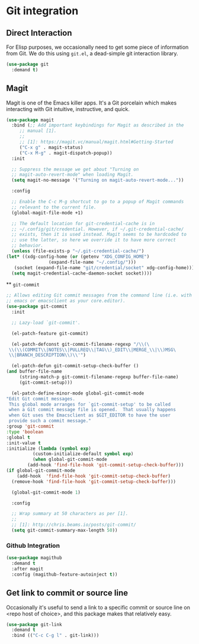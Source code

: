 * Git integration
** Requirements :noexport:
   #+begin_src emacs-lisp
     ;; -*- lexical-binding: t; -*-
     ;;; the-git.el --- Interfacing with Git.

     (require 'the-appearance)
     (require 'the-package)
     (require 'the-patch)
   #+end_src

** Direct Interaction
   For Elisp purposes, we occasionally need to get some piece of
   information from Git. We do this using =git.el=, a dead-simple git
   interaction library.

   #+begin_src emacs-lisp
     (use-package git
       :demand t)
   #+end_src

** Magit
   Magit is one of the Emacs killer apps. It's a Git porcelain which
   makes interacting with Git intuitive, instructive, and quick.

   #+begin_src emacs-lisp
     (use-package magit
       :bind (;; Add important keybindings for Magit as described in the
	      ;; manual [1].
	      ;;
	      ;; [1]: https://magit.vc/manual/magit.html#Getting-Started
	      ("C-x g" . magit-status)
	      ("C-x M-g" . magit-dispatch-popup))
       :init

       ;; Suppress the message we get about "Turning on
       ;; magit-auto-revert-mode" when loading Magit.
       (setq magit-no-message '("Turning on magit-auto-revert-mode..."))

       :config

       ;; Enable the C-c M-g shortcut to go to a popup of Magit commands
       ;; relevant to the current file.
       (global-magit-file-mode +1)

       ;; The default location for git-credential-cache is in
       ;; ~/.config/git/credential. However, if ~/.git-credential-cache/
       ;; exists, then it is used instead. Magit seems to be hardcoded to
       ;; use the latter, so here we override it to have more correct
       ;; behavior.
       (unless (file-exists-p "~/.git-credential-cache/")
	 (let* ((xdg-config-home (or (getenv "XDG_CONFIG_HOME")
				     (expand-file-name "~/.config/")))
		(socket (expand-file-name "git/credential/socket" xdg-config-home)))
	   (setq magit-credential-cache-daemon-socket socket))))

   #+end_src

 ** =git-commit=
   #+begin_src emacs-lisp
     ;; Allows editing Git commit messages from the command line (i.e. with
     ;; emacs or emacsclient as your core.editor).
     (use-package git-commit
       :init

       ;; Lazy-load `git-commit'.

       (el-patch-feature git-commit)

       (el-patch-defconst git-commit-filename-regexp "/\\(\
	  \\(\\(COMMIT\\|NOTES\\|PULLREQ\\|TAG\\)_EDIT\\|MERGE_\\|\\)MSG\
	  \\|BRANCH_DESCRIPTION\\)\\'")

       (el-patch-defun git-commit-setup-check-buffer ()
	 (and buffer-file-name
	      (string-match-p git-commit-filename-regexp buffer-file-name)
	      (git-commit-setup)))

       (el-patch-define-minor-mode global-git-commit-mode
	 "Edit Git commit messages.
	  This global mode arranges for `git-commit-setup' to be called
	  when a Git commit message file is opened.  That usually happens
	  when Git uses the Emacsclient as $GIT_EDITOR to have the user
	  provide such a commit message."
	 :group 'git-commit
	 :type 'boolean
	 :global t
	 :init-value t
	 :initialize (lambda (symbol exp)
		       (custom-initialize-default symbol exp)
		       (when global-git-commit-mode
			 (add-hook 'find-file-hook 'git-commit-setup-check-buffer)))
	 (if global-git-commit-mode
	     (add-hook  'find-file-hook 'git-commit-setup-check-buffer)
	   (remove-hook 'find-file-hook 'git-commit-setup-check-buffer)))

       (global-git-commit-mode 1)

       :config

       ;; Wrap summary at 50 characters as per [1].
       ;;
       ;; [1]: http://chris.beams.io/posts/git-commit/
       (setq git-commit-summary-max-length 50))
   #+end_src

*** Github Integration
#+begin_src emacs-lisp
  (use-package magithub
    :demand t
    :after magit
    :config (magithub-feature-autoinject t))
#+end_src

** Get link to commit or source line
Occasionally it's useful to send a link to a specific commit or source
line on <repo host of choice>, and this package makes that relatively
easy.
#+begin_src emacs-lisp
  (use-package git-link
    :demand t
    :bind (("C-c C-g l" . git-link)))
#+end_src

** Provides :noexport:
   #+begin_src emacs-lisp
     (provide 'the-git)

     ;;; the-git.el ends here
   #+end_src
